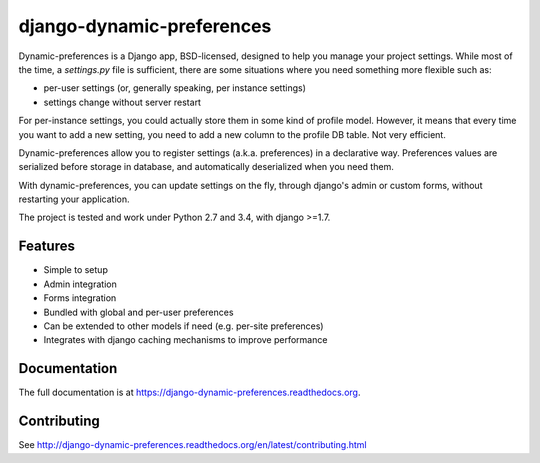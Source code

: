 =============================
django-dynamic-preferences
=============================

.. image:: https://badge.fury.io/py/django-dynamic-preferences.png
    :target: https://badge.fury.io/py/django-dynamic-preferences

.. image:: https://readthedocs.org/projects/django-dynamic-preferences/badge/?version=latest
    :target: http://django-dynamic-preferences.readthedocs.org/en/latest/

.. image:: https://travis-ci.org/EliotBerriot/django-dynamic-preferences.svg?branch=master
    :target: https://travis-ci.org/EliotBerriot/django-dynamic-preferences

.. image:: https://travis-ci.org/EliotBerriot/django-dynamic-preferences.svg?branch=develop
    :target: https://travis-ci.org/EliotBerriot/django-dynamic-preferences

.. image:: https://img.shields.io/codecov/c/github/EliotBerriot/django-dynamic-preferences/master.svg
    :target: https://codecov.io/github/EliotBerriot/django-dynamic-preferences?branch=master

Dynamic-preferences is a Django app, BSD-licensed, designed to help you manage your project settings. While most of the time,
a `settings.py` file is sufficient, there are some situations where you need something more flexible such as:

* per-user settings (or, generally speaking, per instance settings)
* settings change without server restart

For per-instance settings, you could actually store them in some kind of profile model. However, it means that every time you want to add a new setting, you need to add a new column to the profile DB table. Not very efficient.

Dynamic-preferences allow you to register settings (a.k.a. preferences) in a declarative way. Preferences values are serialized before storage in database, and automatically deserialized when you need them.

With dynamic-preferences, you can update settings on the fly, through django's admin or custom forms, without restarting your application.

The project is tested and work under Python 2.7 and 3.4, with django >=1.7.

Features
--------

* Simple to setup
* Admin integration
* Forms integration
* Bundled with global and per-user preferences
* Can be extended to other models if need (e.g. per-site preferences)
* Integrates with django caching mechanisms to improve performance

Documentation
-------------

The full documentation is at https://django-dynamic-preferences.readthedocs.org.

Contributing
------------

See http://django-dynamic-preferences.readthedocs.org/en/latest/contributing.html
